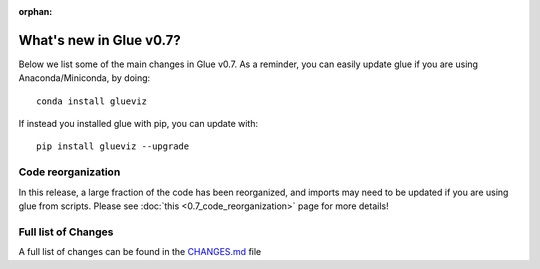 :orphan:

.. _whatsnew_07:

What's new in Glue v0.7?
========================

Below we list some of the main changes in Glue v0.7. As a reminder, you can
easily update glue if you are using Anaconda/Miniconda, by doing::

    conda install glueviz

If instead you installed glue with pip, you can update with::

    pip install glueviz --upgrade

Code reorganization
-------------------

In this release, a large fraction of the code has been reorganized, and imports
may need to be updated if you are using glue from scripts. Please see
:doc:`this <0.7_code_reorganization>` page for more details!

Full list of Changes
--------------------

A full list of changes can be found in the
`CHANGES.md <https://github.com/glue-viz/glue/blob/master/CHANGES.md>`_ file
